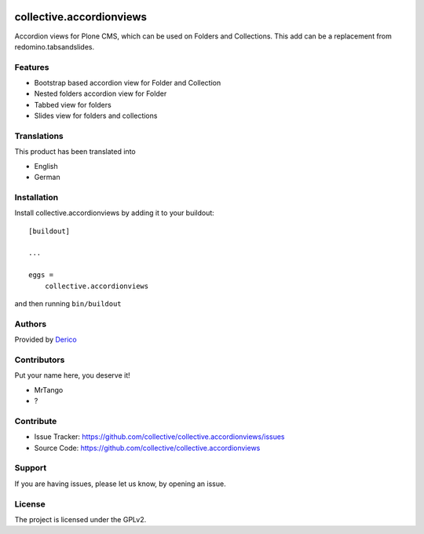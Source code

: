 .. This README is meant for consumption by humans and pypi. Pypi can render rst files so please do not use Sphinx features.
   If you want to learn more about writing documentation, please check out: http://docs.plone.org/about/documentation_styleguide.html
   This text does not appear on pypi or github. It is a comment.

.. image:: https://github.com/collective/collective.accordionviews/actions/workflows/plone-package.yml/badge.svg
    :target: https://github.com/collective/collective.accordionviews/actions/workflows/plone-package.yml

.. image:: https://coveralls.io/repos/github/collective/collective.accordionviews/badge.svg?branch=main
    :target: https://coveralls.io/github/collective/collective.accordionviews?branch=main
    :alt: Coveralls

.. image:: https://codecov.io/gh/collective/collective.accordionviews/branch/master/graph/badge.svg
    :target: https://codecov.io/gh/collective/collective.accordionviews

.. image:: https://img.shields.io/pypi/v/collective.accordionviews.svg
    :target: https://pypi.python.org/pypi/collective.accordionviews/
    :alt: Latest Version

.. image:: https://img.shields.io/pypi/status/collective.accordionviews.svg
    :target: https://pypi.python.org/pypi/collective.accordionviews
    :alt: Egg Status

.. image:: https://img.shields.io/pypi/pyversions/collective.accordionviews.svg?style=plastic   :alt: Supported - Python Versions

.. image:: https://img.shields.io/pypi/l/collective.accordionviews.svg
    :target: https://pypi.python.org/pypi/collective.accordionviews/
    :alt: License


=========================
collective.accordionviews
=========================

Accordion views for Plone CMS, which can be used on Folders and Collections.
This add can be a replacement from redomino.tabsandslides.

Features
--------

- Bootstrap based accordion view for Folder and Collection
- Nested folders accordion view for Folder
- Tabbed view for folders
- Slides view for folders and collections


Translations
------------

This product has been translated into

- English
- German


Installation
------------

Install collective.accordionviews by adding it to your buildout::

    [buildout]

    ...

    eggs =
        collective.accordionviews


and then running ``bin/buildout``


Authors
-------

Provided by `Derico <https://derico.de>`_


Contributors
------------

Put your name here, you deserve it!

- MrTango
- ?


Contribute
----------

- Issue Tracker: https://github.com/collective/collective.accordionviews/issues
- Source Code: https://github.com/collective/collective.accordionviews


Support
-------

If you are having issues, please let us know, by opening an issue.


License
-------

The project is licensed under the GPLv2.
